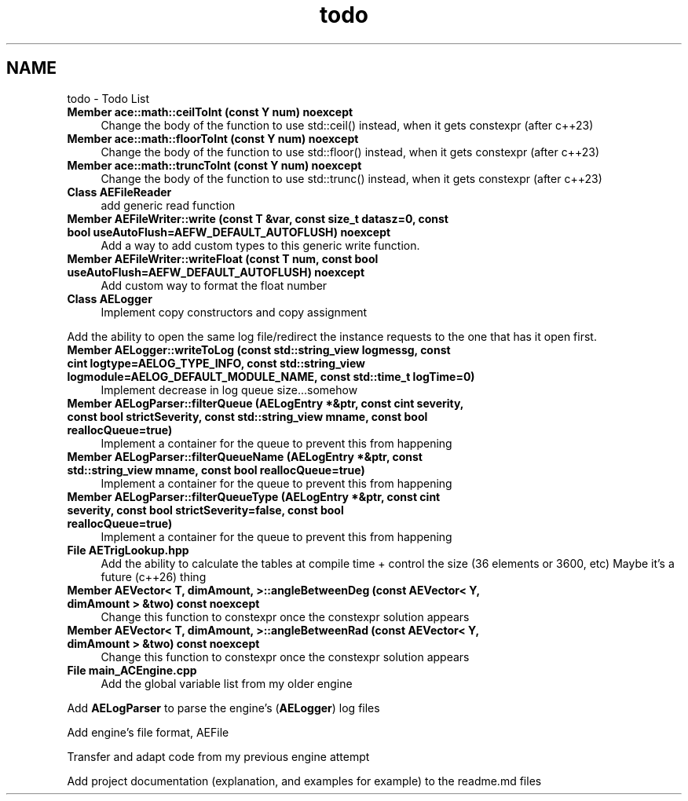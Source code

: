 .TH "todo" 3 "Thu Feb 29 2024 21:13:54" "Version v0.0.8.5a" "ArtyK's Console Engine" \" -*- nroff -*-
.ad l
.nh
.SH NAME
todo \- Todo List 
.PP

.IP "\fBMember \fBace::math::ceilToInt\fP (const Y num) noexcept\fP" 1c
Change the body of the function to use std::ceil() instead, when it gets constexpr (after c++23)  
.IP "\fBMember \fBace::math::floorToInt\fP (const Y num) noexcept\fP" 1c
Change the body of the function to use std::floor() instead, when it gets constexpr (after c++23)  
.IP "\fBMember \fBace::math::truncToInt\fP (const Y num) noexcept\fP" 1c
Change the body of the function to use std::trunc() instead, when it gets constexpr (after c++23)  
.IP "\fBClass \fBAEFileReader\fP \fP" 1c
add generic read function  
.IP "\fBMember \fBAEFileWriter::write\fP (const T &var, const size_t datasz=0, const bool useAutoFlush=AEFW_DEFAULT_AUTOFLUSH) noexcept\fP" 1c
Add a way to add custom types to this generic write function\&.  
.IP "\fBMember \fBAEFileWriter::writeFloat\fP (const T num, const bool useAutoFlush=AEFW_DEFAULT_AUTOFLUSH) noexcept\fP" 1c
Add custom way to format the float number  
.IP "\fBClass \fBAELogger\fP \fP" 1c
Implement copy constructors and copy assignment 
.PP
.PP
Add the ability to open the same log file/redirect the instance requests to the one that has it open first\&. 
.PP
.IP "\fBMember \fBAELogger::writeToLog\fP (const std::string_view logmessg, const cint logtype=AELOG_TYPE_INFO, const std::string_view logmodule=AELOG_DEFAULT_MODULE_NAME, const std::time_t logTime=0)\fP" 1c
Implement decrease in log queue size\&.\&.\&.somehow  
.IP "\fBMember \fBAELogParser::filterQueue\fP (\fBAELogEntry\fP *&ptr, const cint severity, const bool strictSeverity, const std::string_view mname, const bool reallocQueue=true)\fP" 1c
Implement a container for the queue to prevent this from happening  
.IP "\fBMember \fBAELogParser::filterQueueName\fP (\fBAELogEntry\fP *&ptr, const std::string_view mname, const bool reallocQueue=true)\fP" 1c
Implement a container for the queue to prevent this from happening  
.IP "\fBMember \fBAELogParser::filterQueueType\fP (\fBAELogEntry\fP *&ptr, const cint severity, const bool strictSeverity=false, const bool reallocQueue=true)\fP" 1c
Implement a container for the queue to prevent this from happening  
.IP "\fBFile \fBAETrigLookup\&.hpp\fP \fP" 1c
Add the ability to calculate the tables at compile time + control the size (36 elements or 3600, etc) Maybe it's a future (c++26) thing 
.IP "\fBMember \fBAEVector< T, dimAmount, >::angleBetweenDeg\fP (const AEVector< Y, dimAmount > &two) const noexcept\fP" 1c
Change this function to constexpr once the constexpr solution appears  
.IP "\fBMember \fBAEVector< T, dimAmount, >::angleBetweenRad\fP (const AEVector< Y, dimAmount > &two) const noexcept\fP" 1c
Change this function to constexpr once the constexpr solution appears  
.IP "\fBFile \fBmain_ACEngine\&.cpp\fP \fP" 1c
Add the global variable list from my older engine 
.PP
.PP
Add \fBAELogParser\fP to parse the engine's (\fBAELogger\fP) log files 
.PP
.PP
Add engine's file format, AEFile 
.PP
.PP
Transfer and adapt code from my previous engine attempt 
.PP
.PP
Add project documentation (explanation, and examples for example) to the readme\&.md files
.PP

